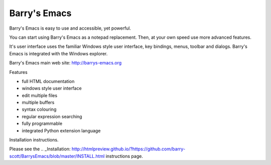 Barry's Emacs
-------------

Barry's Emacs is easy to use and accessible, yet powerful.

You can start using Barry's Emacs as a notepad replacement. Then, at your own speed use more advanced features.

It's user interface uses the familiar Windows style user interface, key bindings, menus, toolbar and dialogs.
Barry's Emacs is integrated with the Windows explorer.

Barry's Emacs main web site: http://barrys-emacs.org

Features

* full HTML documentation
* windows style user interface
* edit multiple files
* multiple buffers
* syntax colouring
* regular expression searching
* fully programmable
* integrated Python extension language

Installation instructions.

Please see the
.. _Installation: http://htmlpreview.github.io/?https://github.com/barry-scott/BarrysEmacs/blob/master/INSTALL.html
instructions page.

